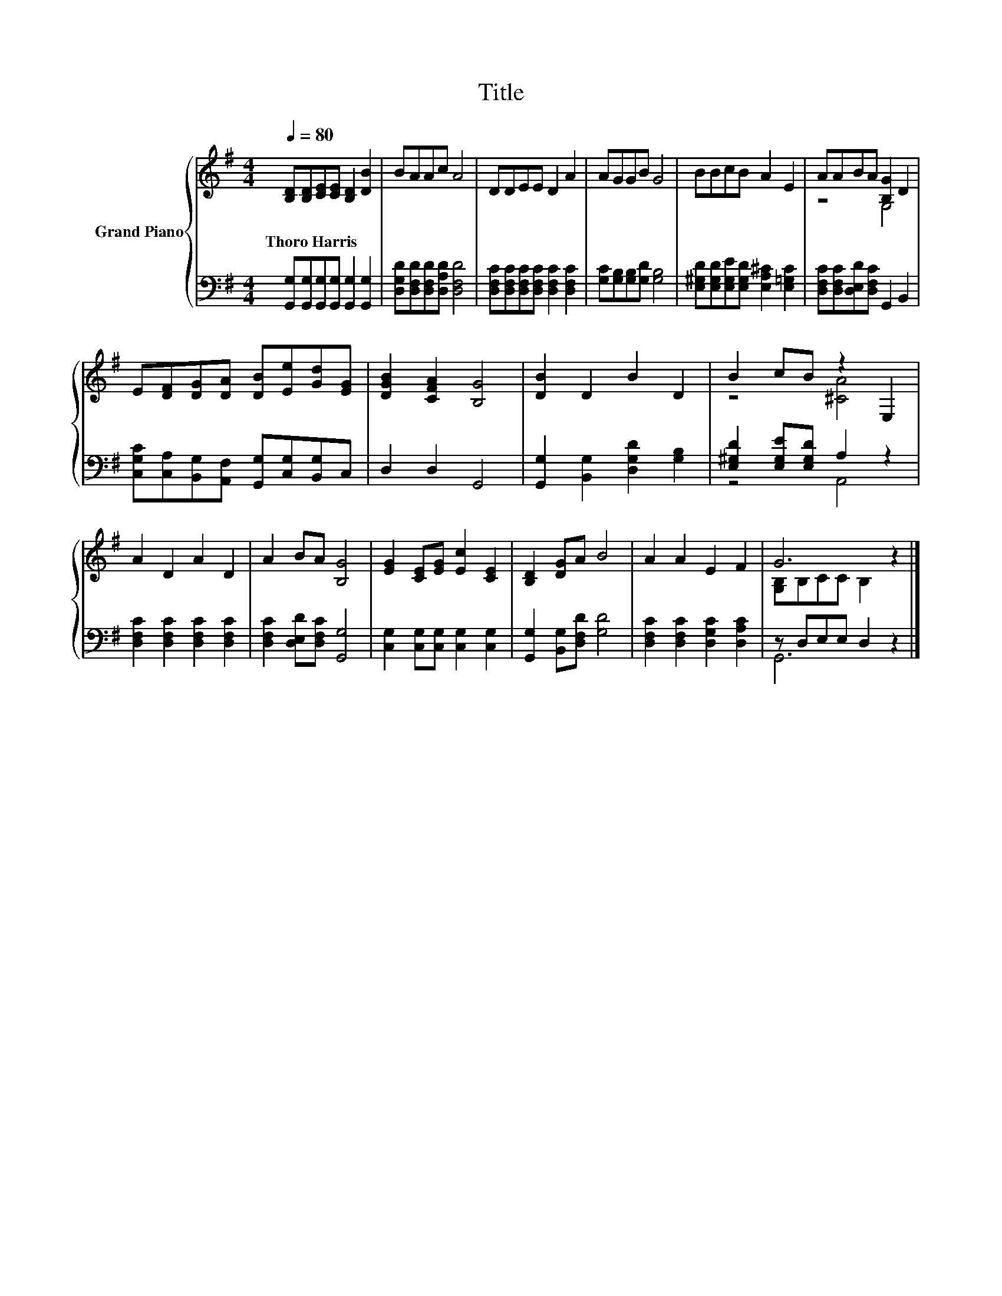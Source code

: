 X:1
T:Title
%%score { ( 1 3 ) | ( 2 4 ) }
L:1/8
Q:1/4=80
M:4/4
K:G
V:1 treble nm="Grand Piano"
V:3 treble 
V:2 bass 
V:4 bass 
V:1
 [B,D][B,D][CE][CE] [B,D]2 [DB]2 | BAAc A4 | DDEE D2 A2 | AGGB G4 | BBcB A2 E2 | AABA [B,G]2 D2 | %6
w: Thoro~Harris * * * * *||||||
 E[DF][DG][DA] [DB][Ee][Gd][EG] | [DGB]2 [CFA]2 [B,G]4 | [DB]2 D2 B2 D2 | B2 cB z2 E,2 | %10
w: ||||
 A2 D2 A2 D2 | A2 BA [B,G]4 | [EG]2 [CE][EG] [Ec]2 [CE]2 | [B,D]2 [DG]A B4 | A2 A2 E2 F2 | G6 z2 |] %16
w: ||||||
V:2
 [G,,G,][G,,G,][G,,G,][G,,G,] [G,,G,]2 [G,,G,]2 | [D,G,D][D,F,D][D,F,D][D,A,D] [D,F,D]4 | %2
 [D,F,C][D,F,C][D,F,C][D,F,C] [D,F,C]2 [D,F,C]2 | [G,C][G,B,][G,B,][G,D] [G,B,]4 | %4
 [E,^G,D][E,G,D][E,G,E][E,G,D] [E,A,^C]2 [E,=G,C]2 | [D,F,C][D,F,C][D,E,D][D,F,C] G,,2 B,,2 | %6
 [C,G,C][C,A,][B,,G,][A,,F,] [G,,G,][C,G,][B,,G,]C, | D,2 D,2 G,,4 | %8
 [G,,G,]2 [B,,G,]2 [D,G,D]2 [G,B,]2 | [E,^G,D]2 [E,G,E][E,G,D] A,2 z2 | %10
 [D,F,C]2 [D,F,C]2 [D,F,C]2 [D,F,C]2 | [D,F,C]2 [D,E,D][D,F,C] [G,,G,]4 | %12
 [C,G,]2 [C,G,][C,G,] [C,G,]2 [C,G,]2 | [G,,G,]2 [B,,G,][D,F,D] [G,D]4 | %14
 [D,F,C]2 [D,F,C]2 [D,G,C]2 [D,A,C]2 | z D,E,E, D,2 z2 |] %16
V:3
 x8 | x8 | x8 | x8 | x8 | z4 G,4 | x8 | x8 | x8 | z4 [^CA]4 | x8 | x8 | x8 | x8 | x8 | %15
 [G,B,]B,CC B,2 z2 |] %16
V:4
 x8 | x8 | x8 | x8 | x8 | x8 | x8 | x8 | x8 | z4 A,,4 | x8 | x8 | x8 | x8 | x8 | G,,6 z2 |] %16

